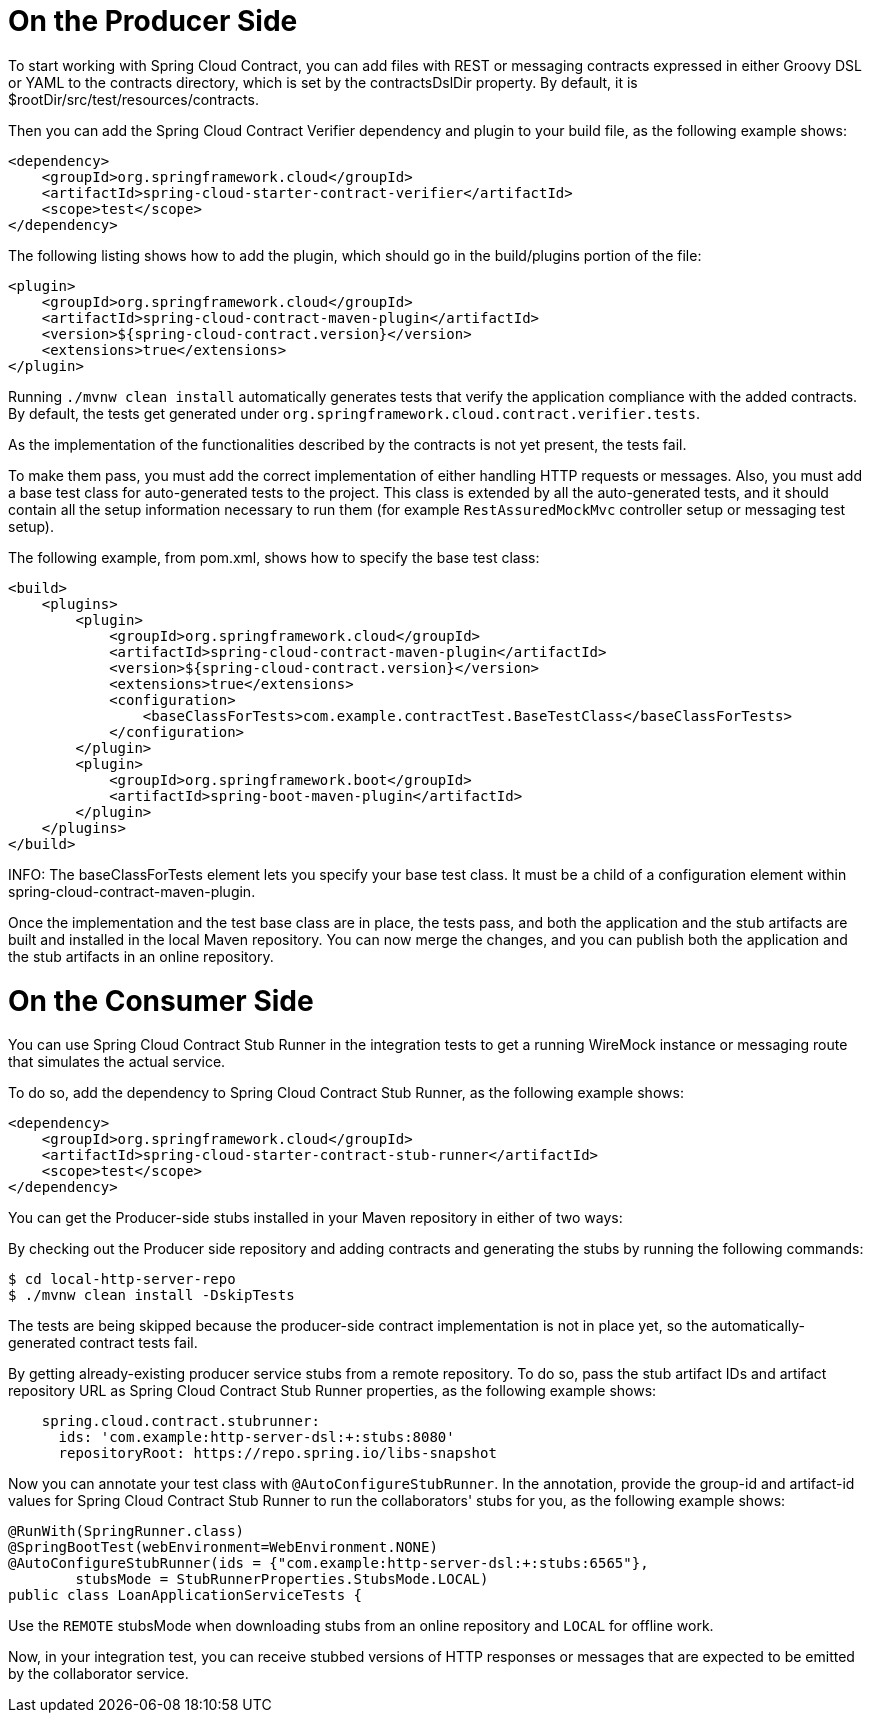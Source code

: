 [[on-the-producer-side]]
= On the Producer Side

To start working with Spring Cloud Contract, you can add files with REST or messaging contracts expressed in either Groovy DSL or YAML to the contracts directory, which is set by the contractsDslDir property. By default, it is $rootDir/src/test/resources/contracts.

Then you can add the Spring Cloud Contract Verifier dependency and plugin to your build file, as the following example shows:

```xml
<dependency>
    <groupId>org.springframework.cloud</groupId>
    <artifactId>spring-cloud-starter-contract-verifier</artifactId>
    <scope>test</scope>
</dependency>
```

The following listing shows how to add the plugin, which should go in the build/plugins portion of the file:

```xml
<plugin>
    <groupId>org.springframework.cloud</groupId>
    <artifactId>spring-cloud-contract-maven-plugin</artifactId>
    <version>${spring-cloud-contract.version}</version>
    <extensions>true</extensions>
</plugin>
```

Running `./mvnw clean install` automatically generates tests that verify the application compliance with the added contracts. By default, the tests get generated under `org.springframework.cloud.contract.verifier.tests`.

As the implementation of the functionalities described by the contracts is not yet present, the tests fail.

To make them pass, you must add the correct implementation of either handling HTTP requests or messages. Also, you must add a base test class for auto-generated tests to the project. This class is extended by all the auto-generated tests, and it should contain all the setup information necessary to run them (for example `RestAssuredMockMvc` controller setup or messaging test setup).

The following example, from pom.xml, shows how to specify the base test class:

```xml
<build>
    <plugins>
        <plugin>
            <groupId>org.springframework.cloud</groupId>
            <artifactId>spring-cloud-contract-maven-plugin</artifactId>
            <version>${spring-cloud-contract.version}</version>
            <extensions>true</extensions>
            <configuration>
                <baseClassForTests>com.example.contractTest.BaseTestClass</baseClassForTests> 
            </configuration>
        </plugin>
        <plugin>
            <groupId>org.springframework.boot</groupId>
            <artifactId>spring-boot-maven-plugin</artifactId>
        </plugin>
    </plugins>
</build>
```

INFO: The baseClassForTests element lets you specify your base test class. It must be a child of a configuration element within spring-cloud-contract-maven-plugin.

Once the implementation and the test base class are in place, the tests pass, and both the application and the stub artifacts are built and installed in the local Maven repository. You can now merge the changes, and you can publish both the application and the stub artifacts in an online repository.

[[on-the-consumer-side]]
= On the Consumer Side

You can use Spring Cloud Contract Stub Runner in the integration tests to get a running WireMock instance or messaging route that simulates the actual service.

To do so, add the dependency to Spring Cloud Contract Stub Runner, as the following example shows:

```xml
<dependency>
    <groupId>org.springframework.cloud</groupId>
    <artifactId>spring-cloud-starter-contract-stub-runner</artifactId>
    <scope>test</scope>
</dependency>
```

You can get the Producer-side stubs installed in your Maven repository in either of two ways:

By checking out the Producer side repository and adding contracts and generating the stubs by running the following commands:

```bash
$ cd local-http-server-repo
$ ./mvnw clean install -DskipTests
```

The tests are being skipped because the producer-side contract implementation is not in place yet, so the automatically-generated contract tests fail.

By getting already-existing producer service stubs from a remote repository. To do so, pass the stub artifact IDs and artifact repository URL as Spring Cloud Contract Stub Runner properties, as the following example shows:

```yml
    spring.cloud.contract.stubrunner:
      ids: 'com.example:http-server-dsl:+:stubs:8080'
      repositoryRoot: https://repo.spring.io/libs-snapshot
```  

Now you can annotate your test class with `@AutoConfigureStubRunner`. In the annotation, provide the group-id and artifact-id values for Spring Cloud Contract Stub Runner to run the collaborators' stubs for you, as the following example shows:

```java
@RunWith(SpringRunner.class)
@SpringBootTest(webEnvironment=WebEnvironment.NONE)
@AutoConfigureStubRunner(ids = {"com.example:http-server-dsl:+:stubs:6565"},
        stubsMode = StubRunnerProperties.StubsMode.LOCAL)
public class LoanApplicationServiceTests {
```

Use the `REMOTE` stubsMode when downloading stubs from an online repository and `LOCAL` for offline work.

Now, in your integration test, you can receive stubbed versions of HTTP responses or messages that are expected to be emitted by the collaborator service.
